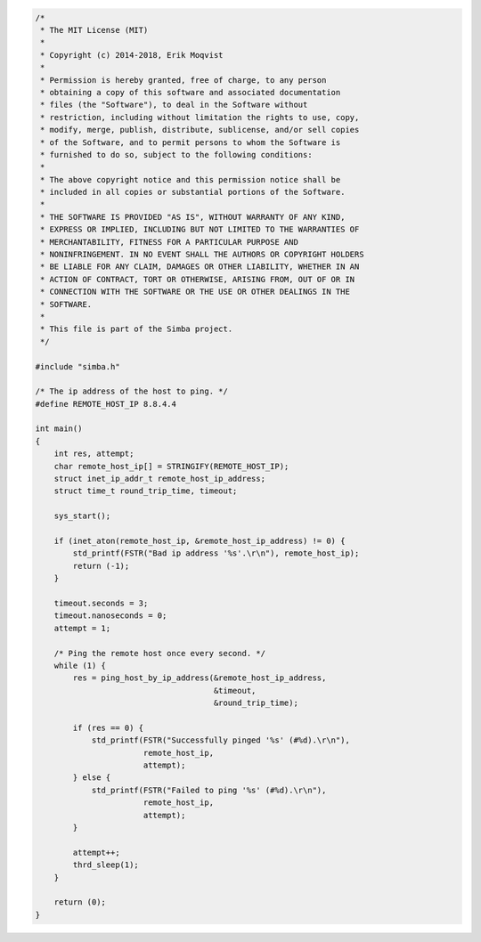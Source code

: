 .. code-block:: c

   /*
    * The MIT License (MIT)
    *
    * Copyright (c) 2014-2018, Erik Moqvist
    *
    * Permission is hereby granted, free of charge, to any person
    * obtaining a copy of this software and associated documentation
    * files (the "Software"), to deal in the Software without
    * restriction, including without limitation the rights to use, copy,
    * modify, merge, publish, distribute, sublicense, and/or sell copies
    * of the Software, and to permit persons to whom the Software is
    * furnished to do so, subject to the following conditions:
    *
    * The above copyright notice and this permission notice shall be
    * included in all copies or substantial portions of the Software.
    *
    * THE SOFTWARE IS PROVIDED "AS IS", WITHOUT WARRANTY OF ANY KIND,
    * EXPRESS OR IMPLIED, INCLUDING BUT NOT LIMITED TO THE WARRANTIES OF
    * MERCHANTABILITY, FITNESS FOR A PARTICULAR PURPOSE AND
    * NONINFRINGEMENT. IN NO EVENT SHALL THE AUTHORS OR COPYRIGHT HOLDERS
    * BE LIABLE FOR ANY CLAIM, DAMAGES OR OTHER LIABILITY, WHETHER IN AN
    * ACTION OF CONTRACT, TORT OR OTHERWISE, ARISING FROM, OUT OF OR IN
    * CONNECTION WITH THE SOFTWARE OR THE USE OR OTHER DEALINGS IN THE
    * SOFTWARE.
    *
    * This file is part of the Simba project.
    */
   
   #include "simba.h"
   
   /* The ip address of the host to ping. */
   #define REMOTE_HOST_IP 8.8.4.4
   
   int main()
   {
       int res, attempt;
       char remote_host_ip[] = STRINGIFY(REMOTE_HOST_IP);
       struct inet_ip_addr_t remote_host_ip_address;
       struct time_t round_trip_time, timeout;
   
       sys_start();
   
       if (inet_aton(remote_host_ip, &remote_host_ip_address) != 0) {
           std_printf(FSTR("Bad ip address '%s'.\r\n"), remote_host_ip);
           return (-1);
       }
   
       timeout.seconds = 3;
       timeout.nanoseconds = 0;
       attempt = 1;
   
       /* Ping the remote host once every second. */
       while (1) {
           res = ping_host_by_ip_address(&remote_host_ip_address,
                                         &timeout,
                                         &round_trip_time);
   
           if (res == 0) {
               std_printf(FSTR("Successfully pinged '%s' (#%d).\r\n"),
                          remote_host_ip,
                          attempt);
           } else {
               std_printf(FSTR("Failed to ping '%s' (#%d).\r\n"),
                          remote_host_ip,
                          attempt);
           }
   
           attempt++;
           thrd_sleep(1);
       }
   
       return (0);
   }

